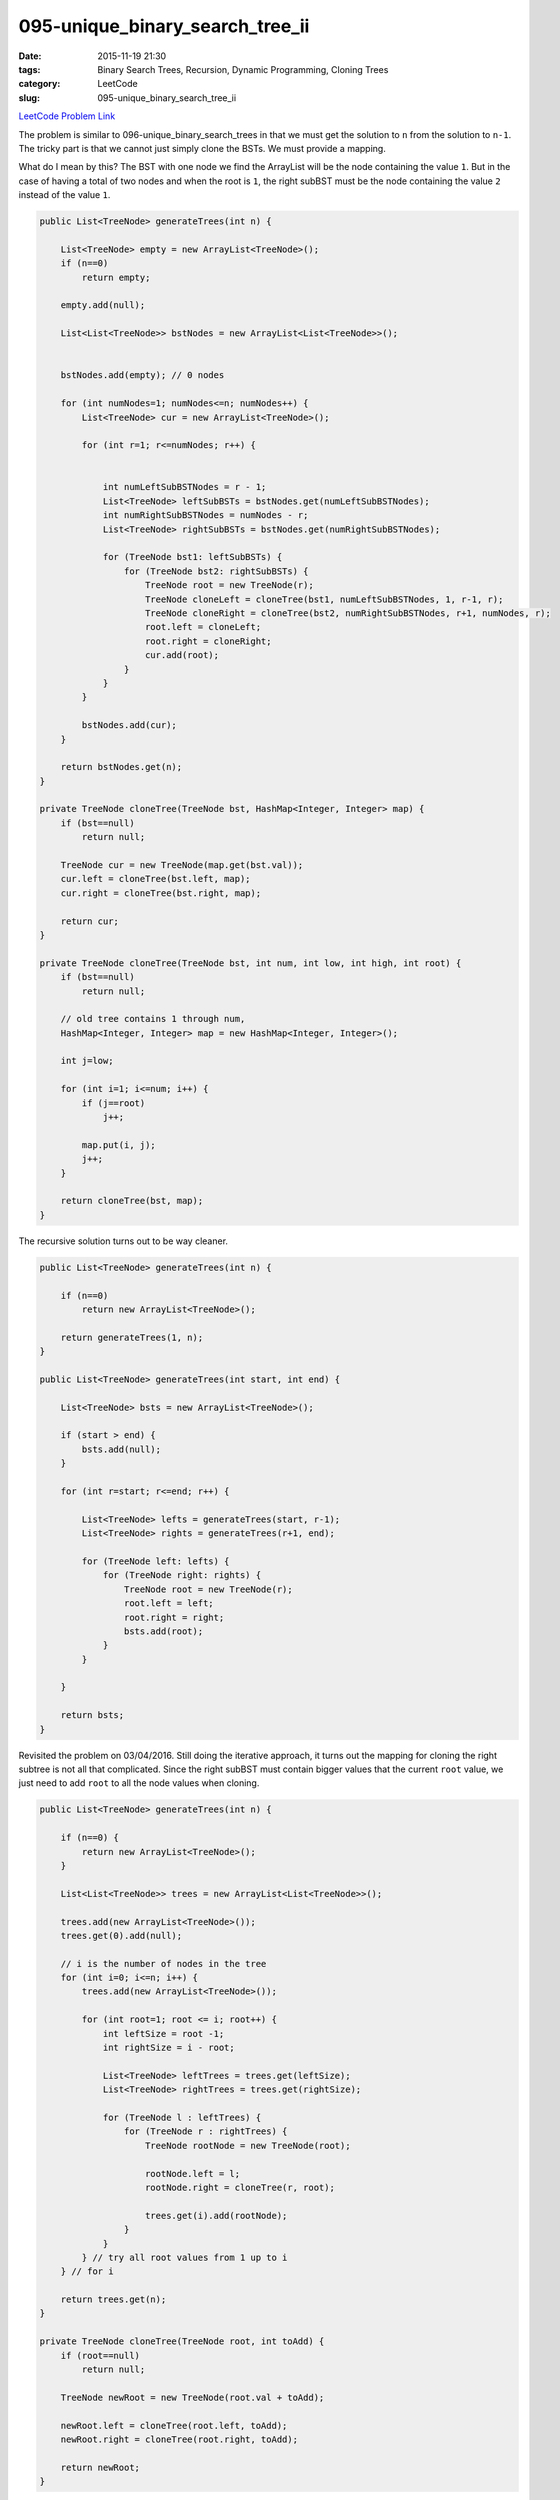 095-unique_binary_search_tree_ii
################################

:date: 2015-11-19 21:30
:tags: Binary Search Trees, Recursion, Dynamic Programming, Cloning Trees
:category: LeetCode
:slug: 095-unique_binary_search_tree_ii

`LeetCode Problem Link <https://leetcode.com/problems/unique-binary-search-trees-ii/>`_

The problem is similar to 096-unique_binary_search_trees in that we must get the solution to ``n`` from the
solution to ``n-1``. The tricky part is that we cannot just simply clone the BSTs. We must provide a mapping.

What do I mean by this? The BST with one node we find the ArrayList will be the node containing the value ``1``. But
in the case of having a total of two nodes and when the root is ``1``, the right subBST must be the node containing
the value ``2`` instead of the value ``1``.

.. code-block:: java

    public List<TreeNode> generateTrees(int n) {

        List<TreeNode> empty = new ArrayList<TreeNode>();
        if (n==0)
            return empty;

        empty.add(null);

        List<List<TreeNode>> bstNodes = new ArrayList<List<TreeNode>>();


        bstNodes.add(empty); // 0 nodes

        for (int numNodes=1; numNodes<=n; numNodes++) {
            List<TreeNode> cur = new ArrayList<TreeNode>();

            for (int r=1; r<=numNodes; r++) {


                int numLeftSubBSTNodes = r - 1;
                List<TreeNode> leftSubBSTs = bstNodes.get(numLeftSubBSTNodes);
                int numRightSubBSTNodes = numNodes - r;
                List<TreeNode> rightSubBSTs = bstNodes.get(numRightSubBSTNodes);

                for (TreeNode bst1: leftSubBSTs) {
                    for (TreeNode bst2: rightSubBSTs) {
                        TreeNode root = new TreeNode(r);
                        TreeNode cloneLeft = cloneTree(bst1, numLeftSubBSTNodes, 1, r-1, r);
                        TreeNode cloneRight = cloneTree(bst2, numRightSubBSTNodes, r+1, numNodes, r);
                        root.left = cloneLeft;
                        root.right = cloneRight;
                        cur.add(root);
                    }
                }
            }

            bstNodes.add(cur);
        }

        return bstNodes.get(n);
    }

    private TreeNode cloneTree(TreeNode bst, HashMap<Integer, Integer> map) {
        if (bst==null)
            return null;

        TreeNode cur = new TreeNode(map.get(bst.val));
        cur.left = cloneTree(bst.left, map);
        cur.right = cloneTree(bst.right, map);

        return cur;
    }

    private TreeNode cloneTree(TreeNode bst, int num, int low, int high, int root) {
        if (bst==null)
            return null;

        // old tree contains 1 through num,
        HashMap<Integer, Integer> map = new HashMap<Integer, Integer>();

        int j=low;

        for (int i=1; i<=num; i++) {
            if (j==root)
                j++;

            map.put(i, j);
            j++;
        }

        return cloneTree(bst, map);
    }


The recursive solution turns out to be way cleaner.

.. code-block:: java

    public List<TreeNode> generateTrees(int n) {

        if (n==0)
            return new ArrayList<TreeNode>();

        return generateTrees(1, n);
    }

    public List<TreeNode> generateTrees(int start, int end) {

        List<TreeNode> bsts = new ArrayList<TreeNode>();

        if (start > end) {
            bsts.add(null);
        }

        for (int r=start; r<=end; r++) {

            List<TreeNode> lefts = generateTrees(start, r-1);
            List<TreeNode> rights = generateTrees(r+1, end);

            for (TreeNode left: lefts) {
                for (TreeNode right: rights) {
                    TreeNode root = new TreeNode(r);
                    root.left = left;
                    root.right = right;
                    bsts.add(root);
                }
            }

        }

        return bsts;
    }

Revisited the problem on 03/04/2016. Still doing the iterative approach, it turns out the mapping for cloning
the right subtree is not all that complicated. Since the right subBST must contain bigger values that the current
``root`` value, we just need to add ``root`` to all the node values when cloning.

.. code-block:: java

    public List<TreeNode> generateTrees(int n) {

        if (n==0) {
            return new ArrayList<TreeNode>();
        }

        List<List<TreeNode>> trees = new ArrayList<List<TreeNode>>();

        trees.add(new ArrayList<TreeNode>());
        trees.get(0).add(null);

        // i is the number of nodes in the tree
        for (int i=0; i<=n; i++) {
            trees.add(new ArrayList<TreeNode>());

            for (int root=1; root <= i; root++) {
                int leftSize = root -1;
                int rightSize = i - root;

                List<TreeNode> leftTrees = trees.get(leftSize);
                List<TreeNode> rightTrees = trees.get(rightSize);

                for (TreeNode l : leftTrees) {
                    for (TreeNode r : rightTrees) {
                        TreeNode rootNode = new TreeNode(root);

                        rootNode.left = l;
                        rootNode.right = cloneTree(r, root);

                        trees.get(i).add(rootNode);
                    }
                }
            } // try all root values from 1 up to i
        } // for i

        return trees.get(n);
    }

    private TreeNode cloneTree(TreeNode root, int toAdd) {
        if (root==null)
            return null;

        TreeNode newRoot = new TreeNode(root.val + toAdd);

        newRoot.left = cloneTree(root.left, toAdd);
        newRoot.right = cloneTree(root.right, toAdd);

        return newRoot;
    }

